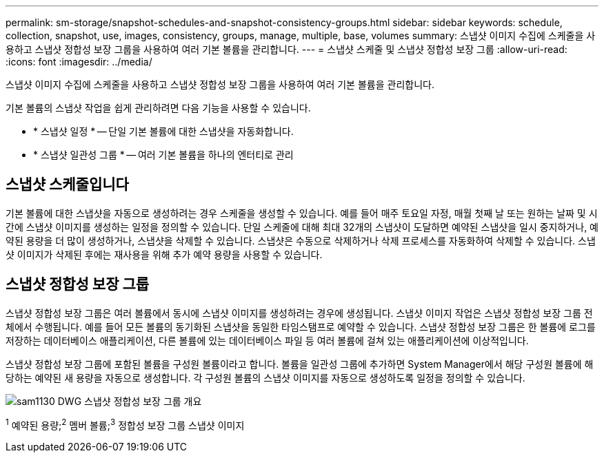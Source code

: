 ---
permalink: sm-storage/snapshot-schedules-and-snapshot-consistency-groups.html 
sidebar: sidebar 
keywords: schedule, collection, snapshot, use, images, consistency, groups, manage, multiple, base, volumes 
summary: 스냅샷 이미지 수집에 스케줄을 사용하고 스냅샷 정합성 보장 그룹을 사용하여 여러 기본 볼륨을 관리합니다. 
---
= 스냅샷 스케줄 및 스냅샷 정합성 보장 그룹
:allow-uri-read: 
:icons: font
:imagesdir: ../media/


[role="lead"]
스냅샷 이미지 수집에 스케줄을 사용하고 스냅샷 정합성 보장 그룹을 사용하여 여러 기본 볼륨을 관리합니다.

기본 볼륨의 스냅샷 작업을 쉽게 관리하려면 다음 기능을 사용할 수 있습니다.

* * 스냅샷 일정 * -- 단일 기본 볼륨에 대한 스냅샷을 자동화합니다.
* * 스냅샷 일관성 그룹 * -- 여러 기본 볼륨을 하나의 엔터티로 관리




== 스냅샷 스케줄입니다

기본 볼륨에 대한 스냅샷을 자동으로 생성하려는 경우 스케줄을 생성할 수 있습니다. 예를 들어 매주 토요일 자정, 매월 첫째 날 또는 원하는 날짜 및 시간에 스냅샷 이미지를 생성하는 일정을 정의할 수 있습니다. 단일 스케줄에 대해 최대 32개의 스냅샷이 도달하면 예약된 스냅샷을 일시 중지하거나, 예약된 용량을 더 많이 생성하거나, 스냅샷을 삭제할 수 있습니다. 스냅샷은 수동으로 삭제하거나 삭제 프로세스를 자동화하여 삭제할 수 있습니다. 스냅샷 이미지가 삭제된 후에는 재사용을 위해 추가 예약 용량을 사용할 수 있습니다.



== 스냅샷 정합성 보장 그룹

스냅샷 정합성 보장 그룹은 여러 볼륨에서 동시에 스냅샷 이미지를 생성하려는 경우에 생성됩니다. 스냅샷 이미지 작업은 스냅샷 정합성 보장 그룹 전체에서 수행됩니다. 예를 들어 모든 볼륨의 동기화된 스냅샷을 동일한 타임스탬프로 예약할 수 있습니다. 스냅샷 정합성 보장 그룹은 한 볼륨에 로그를 저장하는 데이터베이스 애플리케이션, 다른 볼륨에 있는 데이터베이스 파일 등 여러 볼륨에 걸쳐 있는 애플리케이션에 이상적입니다.

스냅샷 정합성 보장 그룹에 포함된 볼륨을 구성원 볼륨이라고 합니다. 볼륨을 일관성 그룹에 추가하면 System Manager에서 해당 구성원 볼륨에 해당하는 예약된 새 용량을 자동으로 생성합니다. 각 구성원 볼륨의 스냅샷 이미지를 자동으로 생성하도록 일정을 정의할 수 있습니다.

image::../media/sam1130-dwg-snapshots-consistency-groups-overview.gif[sam1130 DWG 스냅샷 정합성 보장 그룹 개요]

^1^ 예약된 용량;^2^ 멤버 볼륨;^3^ 정합성 보장 그룹 스냅샷 이미지
